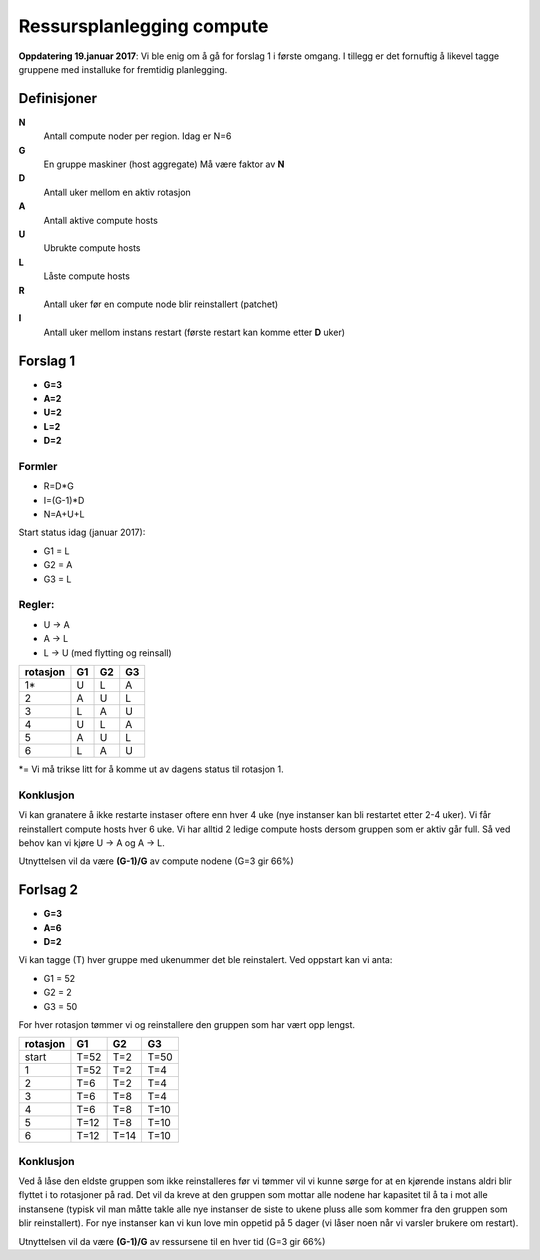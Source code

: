 
==========================
Ressursplanlegging compute
==========================

**Oppdatering 19.januar 2017**: Vi ble enig om å gå for forslag 1 i første
omgang. I tillegg er det fornuftig å likevel tagge gruppene med installuke
for fremtidig planlegging.

Definisjoner
============

**N**
  Antall compute noder per region. Idag er N=6

**G**
  En gruppe maskiner (host aggregate) Må være faktor av **N**

**D**
  Antall uker mellom en aktiv rotasjon

**A**
  Antall aktive compute hosts

**U**
  Ubrukte compute hosts

**L**
  Låste compute hosts

**R**
  Antall uker før en compute node blir reinstallert (patchet)

**I**
  Antall uker mellom instans restart (første restart kan komme etter **D** uker)

Forslag 1
=========

* **G=3**
* **A=2**
* **U=2**
* **L=2**
* **D=2**

Formler
-------

* R=D*G
* I=(G-1)*D
* N=A+U+L

Start status idag (januar 2017):

* G1 = L
* G2 = A
* G3 = L

Regler:
-------

* U -> A
* A -> L
* L -> U (med flytting og reinsall)

========== ==== ==== ====
 rotasjon   G1   G2   G3
========== ==== ==== ====
 1*         U    L    A
 2          A    U    L
 3          L    A    U
 4          U    L    A
 5          A    U    L
 6          L    A    U
========== ==== ==== ====

*= Vi må trikse litt for å komme ut av dagens status til rotasjon 1.


Konklusjon
----------

Vi kan granatere å ikke restarte instaser oftere enn hver 4 uke (nye instanser kan
bli restartet etter 2-4 uker). Vi får reinstallert compute hosts hver 6 uke.
Vi har alltid 2 ledige compute hosts dersom gruppen som er aktiv går full.
Så ved behov kan vi kjøre U -> A og A -> L.

Utnyttelsen vil da være **(G-1)/G** av compute nodene (G=3 gir 66%)

Forlsag 2
=========

* **G=3**
* **A=6**
* **D=2**

Vi kan tagge (T) hver gruppe med ukenummer det ble reinstalert. Ved oppstart
kan vi anta:

* G1 = 52
* G2 = 2
* G3 = 50

For hver rotasjon tømmer vi og reinstallere den gruppen som har vært opp lengst.

========== ==== ==== ====
 rotasjon   G1   G2   G3
========== ==== ==== ====
start      T=52 T=2  T=50
1          T=52 T=2  T=4
2          T=6  T=2  T=4
3          T=6  T=8  T=4
4          T=6  T=8  T=10
5          T=12 T=8  T=10
6          T=12 T=14 T=10
========== ==== ==== ====

Konklusjon
----------

Ved å låse den eldste gruppen som ikke reinstalleres før vi tømmer vil vi kunne
sørge for at en kjørende instans aldri blir flyttet i to rotasjoner på rad.
Det vil da kreve at den gruppen som mottar alle nodene har kapasitet til å
ta i mot alle instansene (typisk vil man måtte takle alle nye instanser de siste
to ukene pluss alle som kommer fra den gruppen som blir reinstallert).
For nye instanser kan vi kun love min oppetid på 5 dager (vi låser noen når vi
varsler brukere om restart).

Utnyttelsen vil da være **(G-1)/G** av ressursene til en hver tid (G=3 gir 66%)
